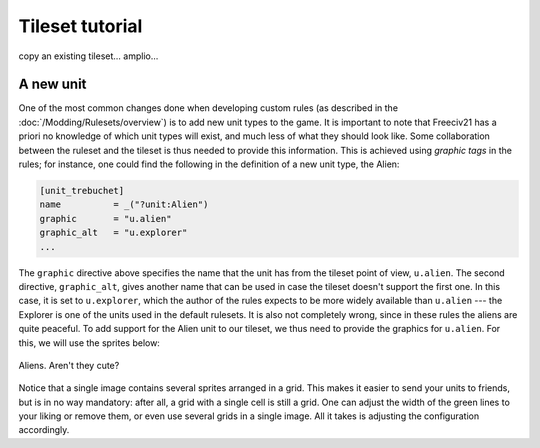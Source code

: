Tileset tutorial
****************

copy an existing tileset... amplio...

A new unit
==========

One of the most common changes done when developing custom rules (as described in the
:doc:`/Modding/Rulesets/overview`) is to add new unit types to the game. It is important to note that
Freeciv21 has a priori no knowledge of which unit types will exist, and much less of what they should look
like. Some collaboration between the ruleset and the tileset is thus needed to provide this information.
This is achieved using :emphasis:`graphic tags` in the rules; for instance, one could find the following
in the definition of a new unit type, the Alien:

.. code-block:: ini

  [unit_trebuchet]
  name          = _("?unit:Alien")
  graphic       = "u.alien"
  graphic_alt   = "u.explorer"
  ...

The ``graphic`` directive above specifies the name that the unit has from the tileset point of view,
``u.alien``. The second directive, ``graphic_alt``, gives another name that can be used in case the
tileset doesn't support the first one. In this case, it is set to ``u.explorer``, which the author of the
rules expects to be more widely available than ``u.alien`` --- the Explorer is one of the units used in
the default rulesets. It is also not completely wrong, since in these rules the aliens are quite peaceful. To
add support for the Alien unit to our tileset, we thus need to provide the graphics for ``u.alien``. For
this, we will use the sprites below:

.. figure:: /_static/images/tileset-tutorial/aliens.png
  :alt: A sprite sheet with two alien units, one green and one red.
  :align: center

  Aliens. Aren't they cute?

Notice that a single image contains several sprites arranged in a grid. This makes it easier to send your
units to friends, but is in no way mandatory: after all, a grid with a single cell is still a grid. One can
adjust the width of the green lines to your liking or remove them, or even use several grids in a single
image. All it takes is adjusting the configuration accordingly.
